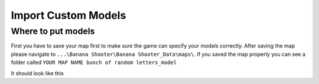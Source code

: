 .. _doc_import_custom_models:

Import Custom Models
=============================

Where to put models
----------------------------------

First you have to save your map first to make sure the game can specify your models correctly. After saving the map please navigate to  ``...\Banana Shooter\Banana Shooter_Data\maps\``. If you saved the map properly you can see a folder called ``YOUR MAP NAME bunch of random letters_model``

It should look like this

.. image:: img/example0.png

  ``Tutorial`` is the name of the map
  after ``Tutorial`` its the bunch of random words
  ``_model`` means this is a model directory
